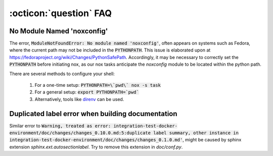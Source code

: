 .. _faq_toolbox:

:octicon:`question` FAQ
=======================


.. _faq_no_module_noxconfig:

No Module Named 'noxconfig'
---------------------------

The error, :code:`ModuleNotFoundError: No module named 'noxconfig'`, often appears on systems such as Fedora, where the current path may not be included in the :code:`PYTHONPATH`. This issue is elaborated upon at https://fedoraproject.org/wiki/Changes/PythonSafePath. Accordingly, it may be necessary to correctly set the :code:`PYTHONPATH` before initiating nox, as our nox tasks anticipate the `noxconfig` module to be located within the python path.

There are several methods to configure your shell:

    1. For a one-time setup: :code:`PYTHONPATH=\`pwd\` nox -s task`
    2. For a general setup: :code:`export PYTHONPATH=`pwd``
    3. Alternatively, tools like `direnv <https://direnv.net>`_ can be used.

.. _faq_duplicated_label_error:

Duplicated label error when building documentation
--------------------------------------------------

Similar error to :code:`Warning, treated as error: integration-test-docker-environment/doc/changes/changes_0.10.0.md:5:duplicate label summary, other instance in integration-test-docker-environment/doc/changes/changes_0.1.0.md'`, might be caused by sphinx extension `sphinx.ext.autosectionlabel`. Try to remove this extension in `doc/conf.py`.
